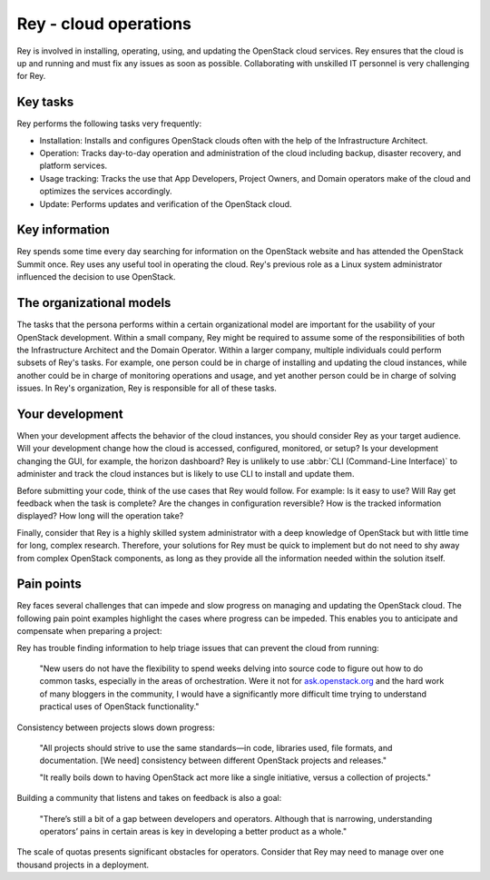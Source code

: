 .. _cloud-ops:

======================
Rey - cloud operations
======================

Rey is involved in installing, operating, using, and updating the OpenStack
cloud services. Rey ensures that the cloud is up and running and must fix any
issues as soon as possible. Collaborating with unskilled IT personnel is very
challenging for Rey.

Key tasks
~~~~~~~~~

Rey performs the following tasks very frequently:

* Installation: Installs and configures OpenStack clouds often with the help
  of the Infrastructure Architect.

* Operation: Tracks day-to-day operation and administration of the cloud
  including backup, disaster recovery, and platform services.

* Usage tracking: Tracks the use that App Developers, Project Owners, and
  Domain operators make of the cloud and optimizes the services accordingly.

* Update: Performs updates and verification of the OpenStack cloud.

Key information
~~~~~~~~~~~~~~~

Rey spends some time every day searching for information on the OpenStack
website and has attended the OpenStack Summit once. Rey uses any useful tool
in operating the cloud. Rey's previous role as a Linux system administrator
influenced the decision to use OpenStack.

The organizational models
~~~~~~~~~~~~~~~~~~~~~~~~~

The tasks that the persona performs within a certain organizational model are
important for the usability of your OpenStack development. Within a small
company, Rey might be required to assume some of the responsibilities of
both the Infrastructure Architect and the Domain Operator. Within a larger
company, multiple individuals could perform subsets of Rey's tasks. For
example, one person could be in charge of installing and updating the cloud
instances, while another could be in charge of monitoring operations and
usage, and yet another person could be in charge of solving issues. In
Rey's organization, Rey is responsible for all of these tasks.

Your development
~~~~~~~~~~~~~~~~

When your development affects the behavior of the cloud instances, you should
consider Rey as your target audience. Will your development change how the
cloud is accessed, configured, monitored, or setup? Is your development
changing the GUI, for example, the horizon dashboard? Rey is unlikely to
use :abbr:`CLI (Command-Line Interface)` to administer and track the cloud
instances but is likely to use CLI to install and update them.

Before submitting your code, think of the use cases that Rey would follow.
For example: Is it easy to use? Will Ray get feedback when the task is
complete? Are the changes in configuration reversible? How is the tracked
information displayed? How long will the operation take?

Finally, consider that Rey is a highly skilled system administrator with a
deep knowledge of OpenStack but with little time for long, complex research.
Therefore, your solutions for Rey must be quick to implement but do not
need to shy away from complex OpenStack components, as long as they provide
all the information needed within the solution itself.

Pain points
~~~~~~~~~~~

Rey faces several challenges that can impede and slow progress on managing
and updating the OpenStack cloud. The following pain point examples
highlight the cases where progress can be impeded. This enables you to
anticipate and compensate when preparing a project:

Rey has trouble finding information to help triage issues that can
prevent the cloud from running:

 "New users do not have the flexibility to spend weeks delving into
 source code to figure out how to do common tasks, especially in the
 areas of orchestration. Were it not for `ask.openstack.org <https://ask.openstack.org/en/questions/>`_
 and the hard work of many bloggers in the community, I would have a
 significantly more difficult time trying to understand practical
 uses of OpenStack functionality."

Consistency between projects slows down progress:

 "All projects should strive to use the same standards—in code,
 libraries used, file formats, and documentation. [We need] consistency
 between different OpenStack projects and releases."

 "It really boils down to having OpenStack act more like a single
 initiative, versus a collection of projects."

Building a community that listens and takes on feedback is also a goal:

 "There’s still a bit of a gap between developers and operators.
 Although that is narrowing, understanding operators’ pains in
 certain areas is key in developing a better product as a whole."

The scale of quotas presents significant obstacles for operators. Consider
that Rey may need to manage over one thousand projects in a deployment.
